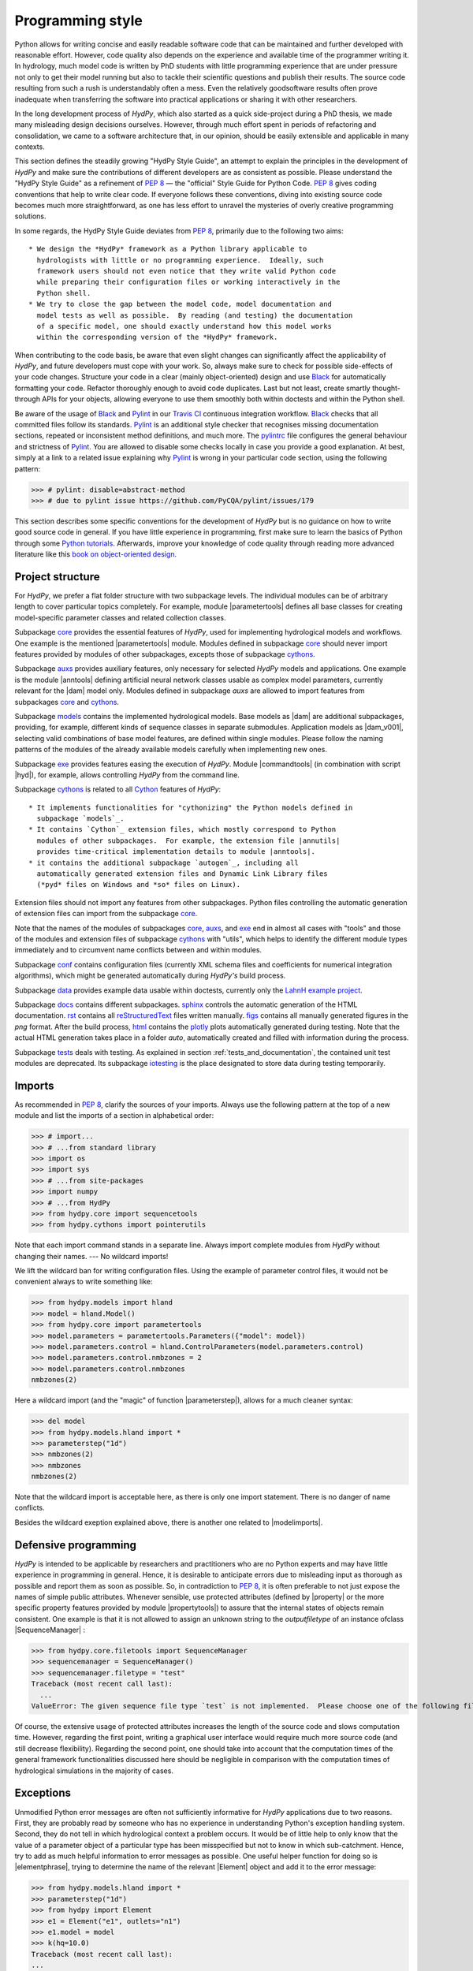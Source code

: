 .. _PEP 8: https://www.python.org/dev/peps/pep-0008/
.. _Pylint: https://www.pylint.org/
.. _Black: https://github.com/psf/black
.. _Travis CI: https://travis-ci.com/
.. _pylintrc: https://github.com/hydpy-dev/hydpy/blob/master/pylintrc
.. _Python tutorials: https://www.python.org/about/gettingstarted/
.. _book on object-oriented design: http://www.itmaybeahack.com/homepage/books/oodesign.html
.. _core: https://github.com/hydpy-dev/hydpy/tree/master/hydpy/core
.. _auxs: https://github.com/hydpy-dev/hydpy/tree/master/hydpy/auxs
.. _models: https://github.com/hydpy-dev/hydpy/tree/master/hydpy/models
.. _exe: https://github.com/hydpy-dev/hydpy/tree/master/hydpy/exe
.. _cythons: https://github.com/hydpy-dev/hydpy/tree/master/hydpy/cythons
.. _Cython: https://cython.org/
.. _autogen: https://github.com/hydpy-dev/hydpy/tree/master/hydpy/cythons/autogen
.. _conf: https://github.com/hydpy-dev/hydpy/tree/master/hydpy/conf
.. _data: https://github.com/hydpy-dev/hydpy/tree/master/hydpy/data
.. _LahnH example project: https://github.com/hydpy-dev/hydpy/tree/master/hydpy/data/LahnH
.. _docs: https://github.com/hydpy-dev/hydpy/tree/master/hydpy/docs
.. _reStructuredText: _http://docutils.sourceforge.net/rst.html
.. _sphinx: https://github.com/hydpy-dev/hydpy/tree/master/hydpy/docs/sphinx
.. _rst: https://github.com/hydpy-dev/hydpy/tree/master/hydpy/docs/rst
.. _figs: https://github.com/hydpy-dev/hydpy/tree/master/hydpy/docs/figs
.. _html: https://github.com/hydpy-dev/hydpy/tree/master/hydpy/docs/html
.. _plotly: https://plotly.com/python/
.. _tests: https://github.com/hydpy-dev/hydpy/tree/master/hydpy/tests
.. _iotesting: https://github.com/hydpy-dev/hydpy/tree/master/hydpy/tests/iotesting
.. _LaTeX: https://www.sphinx-doc.org/en/master/latex.html

.. _programming_style:

Programming style
_________________

Python allows for writing concise and easily readable software code that can be
maintained and further developed with reasonable effort.  However, code quality
also depends on the experience and available time of the programmer writing it.
In hydrology, much model code is written by PhD students with little
programming experience that are under pressure not only to get their model
running but also to tackle their scientific questions and publish their
results.  The source code resulting from such a rush is understandably often a
mess.  Even the relatively goodsoftware results often prove inadequate when
transferring the software into practical applications or sharing it with other
researchers.

In the long development process of *HydPy*, which also started as a quick
side-project during a PhD thesis, we made many misleading design decisions
ourselves.   However, through much effort spent in periods of refactoring and
consolidation, we came to a software architecture that, in our opinion, should
be easily extensible and applicable in many contexts.

This section defines the steadily growing "HydPy Style Guide", an attempt to
explain the principles in the development of *HydPy* and make sure the
contributions of different developers are as consistent as possible.  Please
understand the "HydPy Style Guide" as a refinement of `PEP 8`_ — the "official"
Style Guide for Python Code. `PEP 8`_ gives coding conventions that help to
write clear code.  If everyone follows these conventions, diving into existing
source code becomes much more straightforward, as one has less effort
to unravel the mysteries of overly creative programming solutions.

In some regards, the HydPy Style Guide deviates from `PEP 8`_, primarily
due to the following two aims::

 * We design the *HydPy* framework as a Python library applicable to
   hydrologists with little or no programming experience.  Ideally, such
   framework users should not even notice that they write valid Python code
   while preparing their configuration files or working interactively in the
   Python shell.
 * We try to close the gap between the model code, model documentation and
   model tests as well as possible.  By reading (and testing) the documentation
   of a specific model, one should exactly understand how this model works
   within the corresponding version of the *HydPy* framework.

When contributing to the code basis, be aware that even slight changes can
significantly affect the applicability of *HydPy*, and future developers must
cope with your work.  So, always make sure to check for possible side-effects
of your code changes.  Structure your code in a clear (mainly object-oriented)
design and use `Black`_ for automatically formatting your code.  Refactor
thoroughly enough to avoid code duplicates.  Last but not least, create smartly
thought-through APIs for your objects, allowing everyone to use them smoothly
both within doctests and within the Python shell.

Be aware of the usage of `Black`_ and `Pylint`_ in our `Travis CI`_ continuous
integration workflow.  `Black`_ checks that all committed files follow its
standards.  `Pylint`_ is an additional style checker that recognises missing
documentation sections, repeated or inconsistent method definitions, and much
more.  The `pylintrc`_ file configures the general behaviour and strictness of
`Pylint`_.  You are allowed to disable some checks locally in case you provide
a good explanation.  At best, simply at a link to a related issue explaining why
`Pylint`_ is wrong in your particular code section, using the following pattern:

>>> # pylint: disable=abstract-method
>>> # due to pylint issue https://github.com/PyCQA/pylint/issues/179

This section describes some specific conventions for the development of *HydPy*
but is no guidance on how to write good source code in general.  If you have
little experience in programming, first make sure to learn the basics of Python
through some `Python tutorials`_.  Afterwards, improve your knowledge of code
quality through reading more advanced literature like this `book on
object-oriented design`_.


Project structure
-----------------

For *HydPy*, we prefer a flat folder structure with two subpackage levels.  The
individual modules can be of arbitrary length to cover particular topics
completely.  For example, module |parametertools| defines all base classes for
creating model-specific parameter classes and related collection classes.

Subpackage `core`_ provides the essential features of *HydPy*, used for
implementing hydrological models and workflows.  One example is the mentioned
|parametertools| module.  Modules defined in subpackage `core`_ should never
import features provided by modules of other subpackages, excepts those of
subpackage `cythons`_.

Subpackage `auxs`_ provides auxiliary features, only necessary for selected
*HydPy* models and applications.  One example is the module |anntools| defining
artificial neural network classes usable as complex model parameters, currently
relevant for the |dam| model only.  Modules defined in subpackage `auxs` are
allowed to import features from subpackages `core`_ and `cythons`_.

Subpackage `models`_ contains the implemented hydrological models.  Base models
as |dam| are additional subpackages, providing, for example, different kinds of
sequence classes in separate submodules. Application models as |dam_v001|,
selecting valid combinations of base model features, are defined within single
modules.  Please follow the naming patterns of the modules of the already
available models carefully when implementing new ones.

Subpackage `exe`_ provides features easing the execution of *HydPy*.
Module |commandtools| (in combination with script |hyd|), for example,
allows controlling *HydPy* from the command line.

Subpackage `cythons`_ is related to all `Cython`_ features of *HydPy*::

 * It implements functionalities for "cythonizing" the Python models defined in
   subpackage `models`_.
 * It contains `Cython`_ extension files, which mostly correspond to Python
   modules of other subpackages.  For example, the extension file |annutils|
   provides time-critical implementation details to module |anntools|.
 * it contains the additional subpackage `autogen`_, including all
   automatically generated extension files and Dynamic Link Library files
   (*pyd* files on Windows and *so* files on Linux).

Extension files should not import any features from other subpackages.  Python
files controlling the automatic generation of extension files can import from
the subpackage `core`_.

Note that the names of the modules of subpackages `core`_, `auxs`_, and
`exe`_ end in almost all cases with "tools" and those of the modules and
extension files of subpackage `cythons`_ with "utils", which helps to
identify the different module types immediately and to circumvent name
conflicts between and within modules.

Subpackage `conf`_ contains configuration files (currently XML schema
files and coefficients for numerical integration algorithms), which
might be generated automatically during *HydPy's* build process.

Subpackage `data`_ provides example data usable within doctests,
currently only the `LahnH example project`_.

Subpackage `docs`_ contains different subpackages.  `sphinx`_
controls the automatic generation of the HTML documentation. `rst`_
contains all `reStructuredText`_ files written manually. `figs`_ contains
all manually generated figures in the *png* format.  After the build
process, `html`_ contains the `plotly`_ plots automatically generated
during testing.  Note that the actual HTML generation takes place in
a folder *auto*, automatically created and filled with information
during the process.

Subpackage `tests`_ deals with testing.  As explained in section
:ref:`tests_and_documentation`, the contained unit test modules are
deprecated.  Its subpackage `iotesting`_ is the place designated to
store data during testing temporarily.


Imports
-------

As recommended in `PEP 8`_, clarify the sources of your imports.
Always use the following pattern at the top of a new module and
list the imports of a section in alphabetical order:

>>> # import...
>>> # ...from standard library
>>> import os
>>> import sys
>>> # ...from site-packages
>>> import numpy
>>> # ...from HydPy
>>> from hydpy.core import sequencetools
>>> from hydpy.cythons import pointerutils

Note that each import command stands in a separate line.  Always import
complete modules from *HydPy* without changing their names. ---
No wildcard imports!

We lift the wildcard ban for  writing configuration files. Using the
example of parameter control files, it would not be convenient always
to write something like:

>>> from hydpy.models import hland
>>> model = hland.Model()
>>> from hydpy.core import parametertools
>>> model.parameters = parametertools.Parameters({"model": model})
>>> model.parameters.control = hland.ControlParameters(model.parameters.control)
>>> model.parameters.control.nmbzones = 2
>>> model.parameters.control.nmbzones
nmbzones(2)

Here a wildcard import (and the "magic" of function |parameterstep|),
allows for a much cleaner syntax:

>>> del model
>>> from hydpy.models.hland import *
>>> parameterstep("1d")
>>> nmbzones(2)
>>> nmbzones
nmbzones(2)

Note that the wildcard import is acceptable here, as there is only one
import statement.  There is no danger of name conflicts.

Besides the wildcard exeption explained above, there is another one
related to |modelimports|.


Defensive programming
---------------------

*HydPy* is intended to be applicable by researchers and practitioners who are
no Python experts and may have little experience in programming in general.
Hence, it is desirable to anticipate errors due to misleading input as thorough
as possible and report them as soon as possible.  So, in contradiction
to `PEP 8`_, it is often preferable to not just expose the names of
simple public attributes.  Whenever sensible, use protected attributes
(defined by |property| or the more specific property features provided by
module  |propertytools|) to assure that the internal states of objects
remain consistent. One example is that it is not allowed to assign an unknown
string to the `outputfiletype` of an instance ofclass |SequenceManager| :

>>> from hydpy.core.filetools import SequenceManager
>>> sequencemanager = SequenceManager()
>>> sequencemanager.filetype = "test"
Traceback (most recent call last):
  ...
ValueError: The given sequence file type `test` is not implemented.  Please choose one of the following file types: npy, asc, and nc.


Of course, the extensive usage of protected attributes increases the
length of the source code and slows computation time.  However, regarding
the first point, writing a graphical user interface would require much
more source code (and still decrease flexibility).  Regarding the second
point, one should take into account that the computation times of the
general framework functionalities discussed here should be negligible
in comparison with the computation times of hydrological simulations
in the majority of cases.


Exceptions
----------

Unmodified Python error messages are often not sufficiently informative
for *HydPy* applications due to two reasons. First, they are probably
read by someone who has no experience in understanding Python's exception
handling system.  Second, they do not tell in which hydrological context
a problem occurs.  It would be of little help to only know that the value
of a parameter object of a particular type has been misspecified but not
to know in which sub-catchment.  Hence, try to add as much helpful
information to error messages as possible.  One useful helper function
for doing so is |elementphrase|, trying to determine the name of the
relevant |Element| object and add it to the error message:


>>> from hydpy.models.hland import *
>>> parameterstep("1d")
>>> from hydpy import Element
>>> e1 = Element("e1", outlets="n1")
>>> e1.model = model
>>> k(hq=10.0)
Traceback (most recent call last):
...
ValueError: For the alternative calculation of parameter `k` of element `e1`, at least the keywords arguments `khq` and `hq` must be given.

Another recommended approach is exception chaining, for which we
recommend using the function |augment_excmessage|:

>>> e1.keywords = "correct", "w r o n g"
Traceback (most recent call last):
...
ValueError: While trying to add the keyword `w r o n g` to device e1, the following error occurred: The given name string `w r o n g` does not define a valid variable identifier.  Valid identifiers do not contain characters like `-` or empty spaces, do not start with numbers, cannot be mistaken with Python built-ins like `for`...)


Naming conventions
------------------

The naming conventions of `PEP 8`_ apply.  Additionally, we
encouraged to name classes and their instances as similar as
possible whenever reasonable, often simply switching from
**CamelCase** to **lowercase**, as shown in the following
examples:

=============== ============== ===================================================================================
Class Name      Instance Name  Note
=============== ============== ===================================================================================
Sequences       sequences      each Model instance handles exactly one Sequence instance: `model.sequences`
InputSequences  inputs         "inputsequences" would be redundant for attribute access: `model.sequences.inputs`
=============== ============== ===================================================================================

If reasonable, each instance should define its preferred name via *name*
attribute:

>>> from hydpy.models.hland import *
>>> InputSequences(None).name
'inputs'

Classes like |Element| or |Node|, where names (and not namespaces) are
used to differentiate between instances, should implement instance name
attributes when reasonable:

>>> from hydpy import Node
>>> Node("gauge1").name
'gauge1'

Group instances of the same type in collection objects with the same name,
except an attached letter "s". For example, we store different |Element|
objects in an instance of class |Elements| and different |Node| objects
in an instance of the class |Nodes|.


Collection classes
------------------

The subsection above deals with the naming (of the instances) of
collection classes.  Additionally, consider the following
recommendations when implementing new collection classes.

Each collection object must be iterable:

>>> from hydpy import Nodes
>>> nodes = Nodes("gauge1", "gauge2")
>>> for node in nodes:
...     print(repr(node))
Node("gauge1", variable="Q")
Node("gauge2", variable="Q")

For assisting the user when working interactively in the Python shell,
collection objects should expose their handled objects as attributes
and let function "dir" return the attribute names, being identical
with the *name* attributes of the handled objects:

>>> nodes.gauge1
Node("gauge1", variable="Q")
>>> nodes.gauge2
Node("gauge2", variable="Q")
>>> "gauge1" in dir(nodes)
True

Additionally, provide item access as a more type-safe and eventually
more efficient alternative for writing complex scripts:

>>> nodes["gauge1"]
Node("gauge1", variable="Q")

Whenever useful, define convenience functions to simplify the
handling of collection objects:

>>> nodes += Node("gauge1")
>>> nodes.gauge1 is Node("gauge1")
True
>>> len(nodes)
2
>>> "gauge1" in nodes
True
>>> nodes.gauge1 in nodes
True
>>> newnodes = nodes.copy()
>>> nodes is newnodes
False
>>> nodes.gauge1 is newnodes.gauge1
True
>>> nodes -= "gauge1"
>>> 'gauge1' in nodes
False


String representations
----------------------

Be aware of the difference between |str| and |repr|.  Often, |str| is
supposed to return strings describing objects in a condensed form for
end-users when executing a program, while |repr| is supposed to return
strings containing all details of an object for developers when debugging
a program.  Some argue, due to its limited usage, giving |repr| much
attention is a waste of time in many cases.  For *HydPy*, we think different.
Defining comprehensive  |repr| return values simplifies reading the
doctests of the online documentation and working interactively within
the Python shell, thus being of high relevance for end-users, too.  On
the other hand, |str| is a little less relevant due to mainly being an
alternative for the generation of exception messages.  Hence, focus
primarily on |repr| and concentrate on |str| when the return value of
|repr| is too complicated for exception messages.

A good return value of |repr| is one that a non-Python-programmer does
not identify as a string. The first ideal case is that copy-pasting
the string representation and evaluating it within the Python shell
returns a reference to the same object.

A Python example:

>>> repr(None)
'None'
>>> eval("None") is None
True

A *HydPy* example:

>>> from hydpy import Node
>>> Node("gauge1")
Node("gauge1", variable="Q")
>>> eval('Node("gauge1", variable="Q")') is Node("gauge1")
True

In the second ideal case, evaluating the string representation results
in an equal object.

A Python example:

>>> x = 1.5
>>> x
1.5
>>> eval("1.5") is x
False
>>> eval("1.5") == x
True

A *HydPy* example:

>>> from hydpy import Period
>>> Period("1d")
Period("1d")
>>> eval('Period("1d")') is Period("1d")
False
>>> eval('Period("1d")') == Period("1d")
True

For nested objects, the above goals may be hard to accomplish, but
sometimes it's worth it.

A Python example:

>>> [1., "a"]
[1.0, 'a']
>>> eval("[1.0, 'a']") == [1.0, "a"]
True

A *HydPy* example:

>>> from hydpy import Timegrid
>>> Timegrid("01.11.1996", "1.11.2006", "1d")
Timegrid("01.11.1996 00:00:00",
         "01.11.2006 00:00:00",
         "1d")
>>> eval('Timegrid("01.11.1996 00:00:00", "01.11.2006 00:00:00", "1d")') == Timegrid("01.11.1996", "1.11.2006", "1d")
True

For deeply nested objects, this strategy becomes infeasible, of course.
Then try to find a way to "flatten" the string representation without
losing too much information:

>>> from hydpy import Element, Elements
>>> Elements(Element("e_1", outlets="n_1"), Element("e_2", outlets="n_2"))
Elements("e_1", "e_2")

Finally, always consider using functions provided by module |objecttools|
for simplifying the definition of |repr| and |str| return values
to keep the string representations of different *HydPy* objects, at least
to a certain degree, consistent.  For example, use function |repr_| to
let the user control the maximum number of decimal places of scalar
floating-point values:

>>> from hydpy import pub, repr_
>>> class Number(float):
...     def __repr__(self):
...         return repr_(self)
>>> pub.options.reprdigits = 3
>>> Number(1./3.)
0.333


Introspection
-------------

One nice feature of Python is its "introspection" capability, allowing to
analyse (and, when necessary, modify) objects at runtime with little effort.

*HydPy* makes extensive use of these introspection features whenever it
serves the purpose of relieving non-programmers from writing code lines
that do not deal with hydrological modelling directly.  Section `Imports`_
discusses the usage of wildcard imports in parameter control files,
where the real comfort comes from the "magic" implemented in function
|parameterstep|.  Invoking this function does not only define the time
interval length for the following parameter values.  It also initialises
a new model instance (if such an instance does not already exist) and
directly exposes its control parameter objects in the local namespace.
For the sake of the user's comfort, each parameter control file purports
to be a simple configuration file that somehow checks its own validity.
On the downside, modifying the operating principle of *HydPy's* parameter
control files requires more thought than a more simple direct approach would.

We encourage to implement additional introspection features as long as
they improve the intuitive usability for non-programmers and do not harm
HydPy's reliability.  However, please be particularly cautious when doing
so and document why and how thoroughly.  To ensure traceability, one
should usually add such code to modules like |modelutils|, |importtools|,
and |autodoctools|.  Module |modelutils| deals with all introspection
needed to "cythonize" Python models automatically.  Module |importtools|
contains the function |parameterstep| and related features.  Module
|autodoctools| serves the purpose to improve the automatic generation of
the online documentation.


Typing
------

Python is a strongly but dynamically typed programming language, allowing
to write very condensed, readable, and flexible (scripting) code.  However,
missing type information has also its drawbacks.  With the *HydPy* sources
reaching a certain size, we began to introduce static typing annotations
based on module |typing|.  In our experience, the additional information
helps a lot, allowing code inspection and refactoring tools to analyse
and modify the code more efficiently. We are going to increase our efforts
in this direction, but do not have a "HydPy Typing Style Guide" at hand,
so far.  So please add the typing annotations you find useful.  The minimum
requirement for Python core modules is to declare the return type (or, when
necessary, to declare the |typing.Union| of possible return types) of
each new function or method:

>>> from typing import List
>>> def test(nmb) -> List[int]:
...     return list(range(nmb))

For `Cython`_ extension files, adding type information understandable
to Python tools is of even greater importance. Hence, accompany each
`Cython`_ extension file with a stub file, annotating all public
(sub)members.


Implementing models
-------------------

Please inspect the source files of the already available hydrological
models in detail to understand how to implement new ones correctly.
*HydPy* provides many standard features, allowing you to write straightforward
model source code in many cases.  However, you are free to implement any
functionalities you find missing (see, for example, the complex "connect"
method defined by the |hbranch| model). If those functionalities might
be of importance to other models as well, consider generalising them and
adding them to the suitable subpackage.

The main effort of creating new models is not to write the source code
but to document it thoroughly and to prove it is working correctly.
Each docstring of a calculation method must contain at least a short
description, lists of the required, calculated, and updated variables
(linked via substitutions), the basic equation in `LaTeX`_ style,
and doctests covering all anticipated usages of the method, even the
unlikely ones.  The docstrings of all |Parameter| or |Sequence_|
subclasses containing "special" source code (for example, modifications
of |trim|) must contain doctests addressing these code sections.
Finally, write integration tests for each application model based on
class |IntegrationTest|, explaining all model functionalities in detail
both with text and `plotly`_ plots, and preventing future regression by
sufficiently complete tabulated calculation results.

